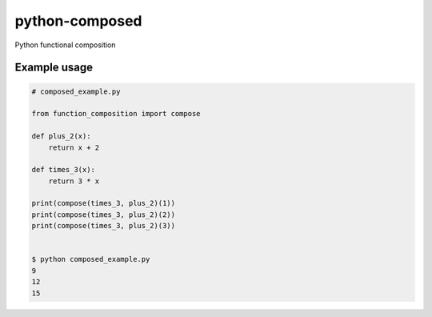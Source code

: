python-composed
=======================================

.. image:: https://secure.travis-ci.org/msabramo/python-composed.png
   :target: http://travis-ci.org/msabramo/python-composed

Python functional composition

Example usage
-------------

.. code:: python

    # composed_example.py

    from function_composition import compose

    def plus_2(x):
        return x + 2

    def times_3(x):
        return 3 * x

    print(compose(times_3, plus_2)(1))
    print(compose(times_3, plus_2)(2))
    print(compose(times_3, plus_2)(3))


    $ python composed_example.py
    9
    12
    15
